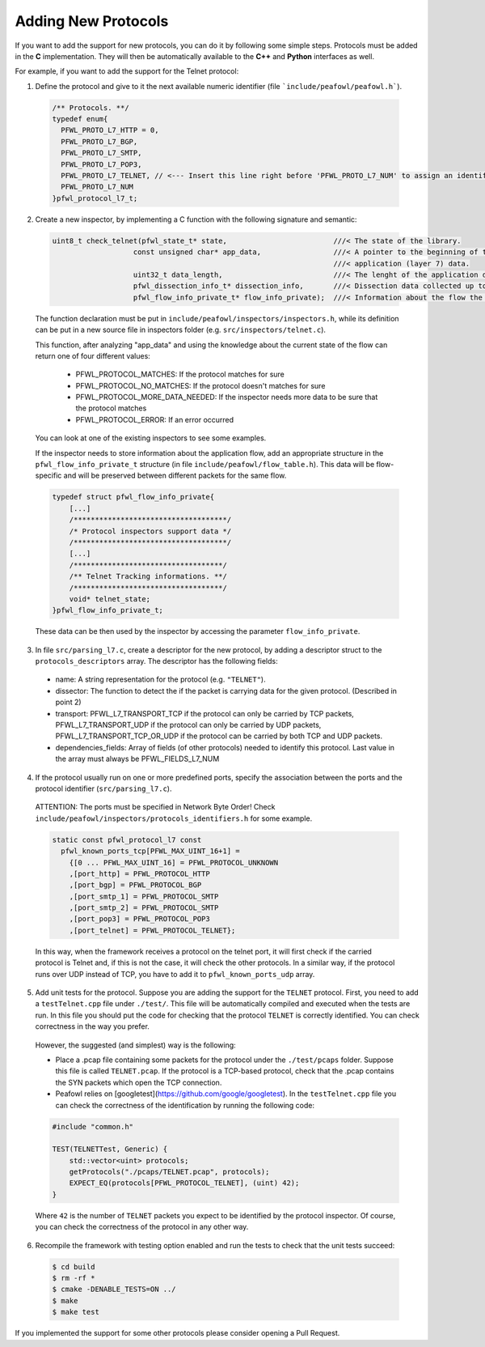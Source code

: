 Adding New Protocols
====================
If you want to add the support for new protocols, you can do it by following some simple steps. Protocols must be added in the **C** implementation. They will then be automatically available to the **C++** and **Python** interfaces as well. 

For example, if you want to add the support for the Telnet protocol:

1. Define the protocol and give to it the next available numeric identifier (file ```include/peafowl/peafowl.h```).

  .. code-block:: c
  
     /** Protocols. **/
     typedef enum{
       PFWL_PROTO_L7_HTTP = 0,
       PFWL_PROTO_L7_BGP,
       PFWL_PROTO_L7_SMTP,
       PFWL_PROTO_L7_POP3,
       PFWL_PROTO_L7_TELNET, // <--- Insert this line right before 'PFWL_PROTO_L7_NUM' to assign an identifier to the new protocol
       PFWL_PROTO_L7_NUM
     }pfwl_protocol_l7_t;

2. Create a new inspector, by implementing a C function with the following signature and semantic:

  .. code-block:: c
  
     uint8_t check_telnet(pfwl_state_t* state,                         ///< The state of the library.
                        const unsigned char* app_data,                 ///< A pointer to the beginning of the 
                                                                       ///< application (layer 7) data.     
                        uint32_t data_length,                          ///< The lenght of the application data.
                        pfwl_dissection_info_t* dissection_info,       ///< Dissection data collected up to L4.
                        pfwl_flow_info_private_t* flow_info_private);  ///< Information about the flow the packet belongs to
  

  The function declaration must be put in ``include/peafowl/inspectors/inspectors.h``, while its definition can be put in a new source file in inspectors folder (e.g. ``src/inspectors/telnet.c``).

  This function, after analyzing "app_data" and using the knowledge about the current state of the flow can return one of four different values:
  
    - PFWL_PROTOCOL_MATCHES: If the protocol matches for sure
    - PFWL_PROTOCOL_NO_MATCHES: If the protocol doesn't matches for sure
    - PFWL_PROTOCOL_MORE_DATA_NEEDED: If the inspector needs more data to be sure that the protocol matches 
    - PFWL_PROTOCOL_ERROR: If an error occurred
  
  You can look at one of the existing inspectors to see some examples. 

  If the inspector needs to store information about the application flow, add an appropriate structure in the  ``pfwl_flow_info_private_t`` structure (in file ``include/peafowl/flow_table.h``). This data will be  flow-specific and will be preserved between different packets for the same flow. 

  .. code-block:: c
  
     typedef struct pfwl_flow_info_private{
         [...]
         /************************************/
         /* Protocol inspectors support data */
         /************************************/
         [...]
         /***********************************/
         /** Telnet Tracking informations. **/
         /***********************************/
         void* telnet_state;
     }pfwl_flow_info_private_t;
  
  
  These data can be then used by the inspector by accessing the parameter ``flow_info_private``.

3. In file ``src/parsing_l7.c``, create a descriptor for the new protocol, by adding a descriptor struct to the ``protocols_descriptors`` array. The descriptor has the following fields:

  - name: A string representation for the protocol (e.g. ``"TELNET"``).
  - dissector: The function to detect the if the packet is carrying data for the given protocol. (Described in point 2)
  - transport: PFWL_L7_TRANSPORT_TCP if the protocol can only be carried by TCP packets, PFWL_L7_TRANSPORT_UDP if the protocol can only be carried by UDP packets, PFWL_L7_TRANSPORT_TCP_OR_UDP if the protocol can be carried by both TCP and UDP packets.
  - dependencies_fields: Array of fields (of other protocols) needed to identify this protocol. Last value in the array must always be PFWL_FIELDS_L7_NUM

4. If the protocol usually run on one or more predefined ports, specify the association between the ports and the protocol identifier (``src/parsing_l7.c``).

  ATTENTION: The ports must be specified in Network Byte Order! Check ``include/peafowl/inspectors/protocols_identifiers.h`` for some example.
  
  .. code-block:: c
  
     static const pfwl_protocol_l7 const
       pfwl_known_ports_tcp[PFWL_MAX_UINT_16+1] =
         {[0 ... PFWL_MAX_UINT_16] = PFWL_PROTOCOL_UNKNOWN
         ,[port_http] = PFWL_PROTOCOL_HTTP
         ,[port_bgp] = PFWL_PROTOCOL_BGP
         ,[port_smtp_1] = PFWL_PROTOCOL_SMTP
         ,[port_smtp_2] = PFWL_PROTOCOL_SMTP
         ,[port_pop3] = PFWL_PROTOCOL_POP3
         ,[port_telnet] = PFWL_PROTOCOL_TELNET};
  
  
  In this way, when the framework receives a protocol on the telnet port, it will first check if the carried protocol is Telnet and, if this is not the case, it will check the other protocols. In a similar way, if the protocol runs over UDP instead of TCP, you have to add it to ``pfwl_known_ports_udp`` array.

5. Add unit tests for the protocol. Suppose you are adding the support for the ``TELNET`` protocol. First, you need to add a ``testTelnet.cpp`` file under ``./test/``. This file will be automatically compiled and executed when the tests are run. In this file you should put the code for checking that the protocol ``TELNET`` is correctly identified. You can check correctness in the way you prefer.

  However, the suggested (and simplest) way is the following:
  
  - Place a .pcap file containing some packets for the protocol under the ``./test/pcaps`` folder. Suppose this file is called ``TELNET.pcap``. If the protocol is a TCP-based protocol, check that the .pcap contains the SYN packets which open the TCP connection.
  - Peafowl relies on [googletest](https://github.com/google/googletest). In the ``testTelnet.cpp`` file you can check the correctness of the identification by running the following code:

  .. code-block:: c
  
     #include "common.h"
     
     TEST(TELNETTest, Generic) {
         std::vector<uint> protocols;
         getProtocols("./pcaps/TELNET.pcap", protocols);
         EXPECT_EQ(protocols[PFWL_PROTOCOL_TELNET], (uint) 42);
     }
  
  
  Where ``42`` is the number of ``TELNET`` packets you expect to be identified by the protocol inspector. Of course, you can check the correctness of the protocol in any other way.

6. Recompile the framework with testing option enabled and run the tests to check that the unit tests succeed:

  .. code-block:: shell
  
     $ cd build
     $ rm -rf *
     $ cmake -DENABLE_TESTS=ON ../
     $ make
     $ make test
  
  
If you implemented the support for some other protocols please consider opening a Pull Request.